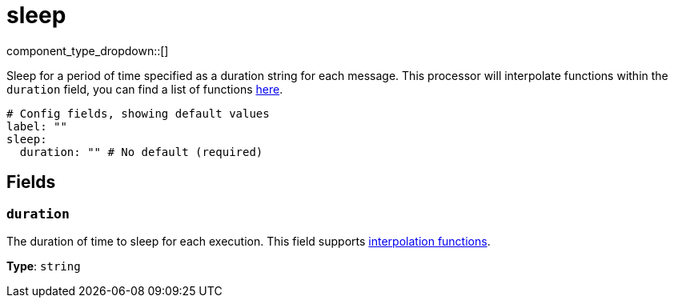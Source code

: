 = sleep
:type: processor
:status: stable
:categories: ["Utility"]



////
     THIS FILE IS AUTOGENERATED!

     To make changes, edit the corresponding source file under:

     https://github.com/redpanda-data/connect/tree/main/internal/impl/<provider>.

     And:

     https://github.com/redpanda-data/connect/tree/main/cmd/tools/docs_gen/templates/plugin.adoc.tmpl
////

// Copyright Redpanda Data, Inc


component_type_dropdown::[]


Sleep for a period of time specified as a duration string for each message. This processor will interpolate functions within the `duration` field, you can find a list of functions xref:configuration:interpolation.adoc#bloblang-queries[here].

```yml
# Config fields, showing default values
label: ""
sleep:
  duration: "" # No default (required)
```

== Fields

=== `duration`

The duration of time to sleep for each execution.
This field supports xref:configuration:interpolation.adoc#bloblang-queries[interpolation functions].


*Type*: `string`



